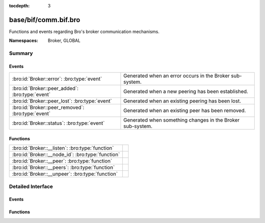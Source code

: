 :tocdepth: 3

base/bif/comm.bif.bro
=====================
.. bro:namespace:: Broker
.. bro:namespace:: GLOBAL

Functions and events regarding Bro's broker communication mechanisms.

:Namespaces: Broker, GLOBAL

Summary
~~~~~~~
Events
######
================================================= ==========================================================
:bro:id:`Broker::error`: :bro:type:`event`        Generated when an error occurs in the Broker sub-system.
:bro:id:`Broker::peer_added`: :bro:type:`event`   Generated when a new peering has been established.
:bro:id:`Broker::peer_lost`: :bro:type:`event`    Generated when an existing peering has been lost.
:bro:id:`Broker::peer_removed`: :bro:type:`event` Generated when an existing peer has been removed.
:bro:id:`Broker::status`: :bro:type:`event`       Generated when something changes in the Broker sub-system.
================================================= ==========================================================

Functions
#########
================================================= =
:bro:id:`Broker::__listen`: :bro:type:`function`  
:bro:id:`Broker::__node_id`: :bro:type:`function` 
:bro:id:`Broker::__peer`: :bro:type:`function`    
:bro:id:`Broker::__peers`: :bro:type:`function`   
:bro:id:`Broker::__unpeer`: :bro:type:`function`  
================================================= =


Detailed Interface
~~~~~~~~~~~~~~~~~~
Events
######
.. bro:id:: Broker::error

   :Type: :bro:type:`event` (code: :bro:type:`Broker::ErrorCode`, msg: :bro:type:`string`)

   Generated when an error occurs in the Broker sub-system.

.. bro:id:: Broker::peer_added

   :Type: :bro:type:`event` (endpoint: :bro:type:`Broker::EndpointInfo`, msg: :bro:type:`string`)

   Generated when a new peering has been established.

.. bro:id:: Broker::peer_lost

   :Type: :bro:type:`event` (endpoint: :bro:type:`Broker::EndpointInfo`, msg: :bro:type:`string`)

   Generated when an existing peering has been lost.

.. bro:id:: Broker::peer_removed

   :Type: :bro:type:`event` (endpoint: :bro:type:`Broker::EndpointInfo`, msg: :bro:type:`string`)

   Generated when an existing peer has been removed.

.. bro:id:: Broker::status

   :Type: :bro:type:`event` (endpoint: :bro:type:`Broker::EndpointInfo`, msg: :bro:type:`string`)

   Generated when something changes in the Broker sub-system.

Functions
#########
.. bro:id:: Broker::__listen

   :Type: :bro:type:`function` (a: :bro:type:`string`, p: :bro:type:`port`) : :bro:type:`port`


.. bro:id:: Broker::__node_id

   :Type: :bro:type:`function` () : :bro:type:`string`


.. bro:id:: Broker::__peer

   :Type: :bro:type:`function` (a: :bro:type:`string`, p: :bro:type:`port`, retry: :bro:type:`interval`) : :bro:type:`bool`


.. bro:id:: Broker::__peers

   :Type: :bro:type:`function` () : :bro:type:`Broker::PeerInfos`


.. bro:id:: Broker::__unpeer

   :Type: :bro:type:`function` (a: :bro:type:`string`, p: :bro:type:`port`) : :bro:type:`bool`



